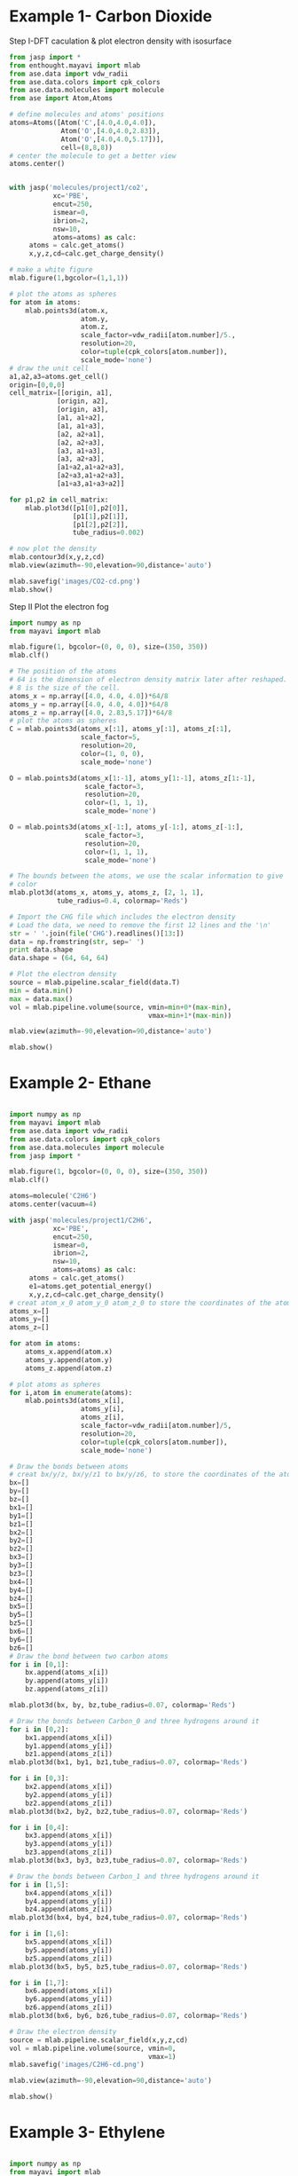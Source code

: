 * Example 1- Carbon Dioxide

Step I-DFT caculation & plot electron density with isosurface

#+BEGIN_SRC python
from jasp import *
from enthought.mayavi import mlab
from ase.data import vdw_radii
from ase.data.colors import cpk_colors
from ase.data.molecules import molecule
from ase import Atom,Atoms

# define molecules and atoms' positions
atoms=Atoms([Atom('C',[4.0,4.0,4.0]),
             Atom('O',[4.0,4.0,2.83]),
             Atom('O',[4.0,4.0,5.17])],
             cell=(8,8,8))
# center the molecule to get a better view
atoms.center()


with jasp('molecules/project1/co2',
           xc='PBE',
           encut=250,
           ismear=0,
           ibrion=2,
           nsw=10,
           atoms=atoms) as calc:
     atoms = calc.get_atoms()
     x,y,z,cd=calc.get_charge_density()

# make a white figure
mlab.figure(1,bgcolor=(1,1,1))

# plot the atoms as spheres
for atom in atoms:
    mlab.points3d(atom.x,
                  atom.y,
                  atom.z,
                  scale_factor=vdw_radii[atom.number]/5.,
                  resolution=20,
                  color=tuple(cpk_colors[atom.number]),
                  scale_mode='none')
# draw the unit cell
a1,a2,a3=atoms.get_cell()
origin=[0,0,0]
cell_matrix=[[origin, a1],
            [origin, a2],
            [origin, a3],
            [a1, a1+a2],
            [a1, a1+a3],
            [a2, a2+a1],
            [a2, a2+a3],
            [a3, a1+a3],
            [a3, a2+a3],
            [a1+a2,a1+a2+a3],
            [a2+a3,a1+a2+a3],
            [a1+a3,a1+a3+a2]]

for p1,p2 in cell_matrix:
    mlab.plot3d([p1[0],p2[0]],
                [p1[1],p2[1]],
                [p1[2],p2[2]],
                tube_radius=0.002)

# now plot the density
mlab.contour3d(x,y,z,cd)
mlab.view(azimuth=-90,elevation=90,distance='auto')

mlab.savefig('images/CO2-cd.png')
mlab.show()
#+END_SRC

#+RESULTS:

Step II Plot the electron fog
#+BEGIN_SRC python
import numpy as np
from mayavi import mlab

mlab.figure(1, bgcolor=(0, 0, 0), size=(350, 350))
mlab.clf()

# The position of the atoms
# 64 is the dimension of electron density matrix later after reshaped.
# 8 is the size of the cell.
atoms_x = np.array([4.0, 4.0, 4.0])*64/8
atoms_y = np.array([4.0, 4.0, 4.0])*64/8
atoms_z = np.array([4.0, 2.83,5.17])*64/8
# plot the atoms as spheres
C = mlab.points3d(atoms_x[:1], atoms_y[:1], atoms_z[:1],
                  scale_factor=5,
                  resolution=20,
                  color=(1, 0, 0),
                  scale_mode='none')

O = mlab.points3d(atoms_x[1:-1], atoms_y[1:-1], atoms_z[1:-1],
                   scale_factor=3,
                   resolution=20,
                   color=(1, 1, 1),
                   scale_mode='none')

O = mlab.points3d(atoms_x[-1:], atoms_y[-1:], atoms_z[-1:],
                   scale_factor=3,
                   resolution=20,
                   color=(1, 1, 1),
                   scale_mode='none')

# The bounds between the atoms, we use the scalar information to give
# color
mlab.plot3d(atoms_x, atoms_y, atoms_z, [2, 1, 1],
            tube_radius=0.4, colormap='Reds')

# Import the CHG file which includes the electron density
# Load the data, we need to remove the first 12 lines and the '\n'
str = ' '.join(file('CHG').readlines()[13:])
data = np.fromstring(str, sep=' ')
print data.shape
data.shape = (64, 64, 64)

# Plot the electron density
source = mlab.pipeline.scalar_field(data.T)
min = data.min()
max = data.max()
vol = mlab.pipeline.volume(source, vmin=min+0*(max-min),
                                   vmax=min+1*(max-min))

mlab.view(azimuth=-90,elevation=90,distance='auto')

mlab.show()
#+END_SRC




* Example 2- Ethane
#+BEGIN_SRC python

import numpy as np
from mayavi import mlab
from ase.data import vdw_radii
from ase.data.colors import cpk_colors
from ase.data.molecules import molecule
from jasp import *

mlab.figure(1, bgcolor=(0, 0, 0), size=(350, 350))
mlab.clf()

atoms=molecule('C2H6')
atoms.center(vacuum=4)

with jasp('molecules/project1/C2H6',
           xc='PBE',
           encut=250,
           ismear=0,
           ibrion=2,
           nsw=10,
           atoms=atoms) as calc:
     atoms = calc.get_atoms()
     e1=atoms.get_potential_energy()
     x,y,z,cd=calc.get_charge_density()
# creat atom_x_0 atom_y_0 atom_z_0 to store the coordinates of the atoms
atoms_x=[]
atoms_y=[]
atoms_z=[]

for atom in atoms:
    atoms_x.append(atom.x)
    atoms_y.append(atom.y)
    atoms_z.append(atom.z)

# plot atoms as spheres
for i,atom in enumerate(atoms):
    mlab.points3d(atoms_x[i],
                  atoms_y[i],
                  atoms_z[i],
                  scale_factor=vdw_radii[atom.number]/5,
                  resolution=20,
                  color=tuple(cpk_colors[atom.number]),
                  scale_mode='none')

# Draw the bonds between atoms
# creat bx/y/z, bx/y/z1 to bx/y/z6, to store the coordinates of the atoms which should be connected
bx=[]
by=[]
bz=[]
bx1=[]
by1=[]
bz1=[]
bx2=[]
by2=[]
bz2=[]
bx3=[]
by3=[]
bz3=[]
bx4=[]
by4=[]
bz4=[]
bx5=[]
by5=[]
bz5=[]
bx6=[]
by6=[]
bz6=[]
# Draw the bond between two carbon atoms
for i in [0,1]:
    bx.append(atoms_x[i])
    by.append(atoms_y[i])
    bz.append(atoms_z[i])

mlab.plot3d(bx, by, bz,tube_radius=0.07, colormap='Reds')

# Draw the bonds between Carbon_0 and three hydrogens around it
for i in [0,2]:
    bx1.append(atoms_x[i])
    by1.append(atoms_y[i])
    bz1.append(atoms_z[i])
mlab.plot3d(bx1, by1, bz1,tube_radius=0.07, colormap='Reds')

for i in [0,3]:
    bx2.append(atoms_x[i])
    by2.append(atoms_y[i])
    bz2.append(atoms_z[i])
mlab.plot3d(bx2, by2, bz2,tube_radius=0.07, colormap='Reds')

for i in [0,4]:
    bx3.append(atoms_x[i])
    by3.append(atoms_y[i])
    bz3.append(atoms_z[i])
mlab.plot3d(bx3, by3, bz3,tube_radius=0.07, colormap='Reds')

# Draw the bonds between Carbon_1 and three hydrogens around it
for i in [1,5]:
    bx4.append(atoms_x[i])
    by4.append(atoms_y[i])
    bz4.append(atoms_z[i])
mlab.plot3d(bx4, by4, bz4,tube_radius=0.07, colormap='Reds')

for i in [1,6]:
    bx5.append(atoms_x[i])
    by5.append(atoms_y[i])
    bz5.append(atoms_z[i])
mlab.plot3d(bx5, by5, bz5,tube_radius=0.07, colormap='Reds')

for i in [1,7]:
    bx6.append(atoms_x[i])
    by6.append(atoms_y[i])
    bz6.append(atoms_z[i])
mlab.plot3d(bx6, by6, bz6,tube_radius=0.07, colormap='Reds')

# Draw the electron density
source = mlab.pipeline.scalar_field(x,y,z,cd)
vol = mlab.pipeline.volume(source, vmin=0,
                                   vmax=1)
mlab.savefig('images/C2H6-cd.png')

mlab.view(azimuth=-90,elevation=90,distance='auto')

mlab.show()
#+END_SRC

#+RESULTS


* Example 3- Ethylene
#+BEGIN_SRC python

import numpy as np
from mayavi import mlab
from ase.data import vdw_radii
from ase.data.colors import cpk_colors
from ase.data.molecules import molecule
from jasp import *

mlab.figure(1, bgcolor=(0, 0, 0), size=(350, 350))
mlab.clf()

atoms=molecule('C2H4')
atoms.center(vacuum=3)

with jasp('molecules/project1/C2H4',
           xc='PBE',
           encut=250,
           ismear=0,
           ibrion=2,
           nsw=10,
           atoms=atoms) as calc:
     atoms = calc.get_atoms()
     e1=atoms.get_potential_energy()
     x,y,z,cd=calc.get_charge_density()
# creat atom_x_0 atom_y_0 atom_z_0 to store the coordinates of the atoms
atoms_x=[]
atoms_y=[]
atoms_z=[]

for atom in atoms:
    atoms_x.append(atom.x)
    atoms_y.append(atom.y)
    atoms_z.append(atom.z)

for i,atom in enumerate(atoms):
    mlab.points3d(atoms_x[i],
                  atoms_y[i],
                  atoms_z[i],
                  scale_factor=vdw_radii[atom.number]/5,
                  resolution=20,
                  color=tuple(cpk_colors[atom.number]),
                  scale_mode='none')

# Draw the bonds between atoms
# creat bx/y/z, bx/y/z1 to bx/y/z4, to store the coordinates of the atoms which should be connected
bx=[]
by=[]
bz=[]
bx1=[]
by1=[]
bz1=[]
bx2=[]
by2=[]
bz2=[]
bx3=[]
by3=[]
bz3=[]
bx4=[]
by4=[]
bz4=[]
# Draw the bond between two carbon atoms
for i in [0,1]:
    bx.append(atoms_x[i])
    by.append(atoms_y[i])
    bz.append(atoms_z[i])

mlab.plot3d(bx, by, bz,tube_radius=0.07, colormap='Reds')

# Draw the bonds between Carbon_0 and two hydrogens around it
for i in [0,2]:
    bx1.append(atoms_x[i])
    by1.append(atoms_y[i])
    bz1.append(atoms_z[i])
mlab.plot3d(bx1, by1, bz1,tube_radius=0.07, colormap='Reds')

for i in [0,3]:
    bx2.append(atoms_x[i])
    by2.append(atoms_y[i])
    bz2.append(atoms_z[i])
mlab.plot3d(bx2, by2, bz2,tube_radius=0.07, colormap='Reds')

# Draw the bonds between Carbon_1 and two hydrogens around it
for i in [1,4]:
    bx3.append(atoms_x[i])
    by3.append(atoms_y[i])
    bz3.append(atoms_z[i])
mlab.plot3d(bx3, by3, bz3,tube_radius=0.07, colormap='Reds')

for i in [1,5]:
    bx4.append(atoms_x[i])
    by4.append(atoms_y[i])
    bz4.append(atoms_z[i])
mlab.plot3d(bx4, by4, bz4,tube_radius=0.07, colormap='Reds')

source = mlab.pipeline.scalar_field(x,y,z,cd)
vol = mlab.pipeline.volume(source, vmin=0,
                                   vmax=1)
mlab.savefig('images/C2H4-cd.png')

mlab.view(azimuth=-90,elevation=90,distance='auto')

mlab.show()
#+END_SRC

#+RESULTS:
